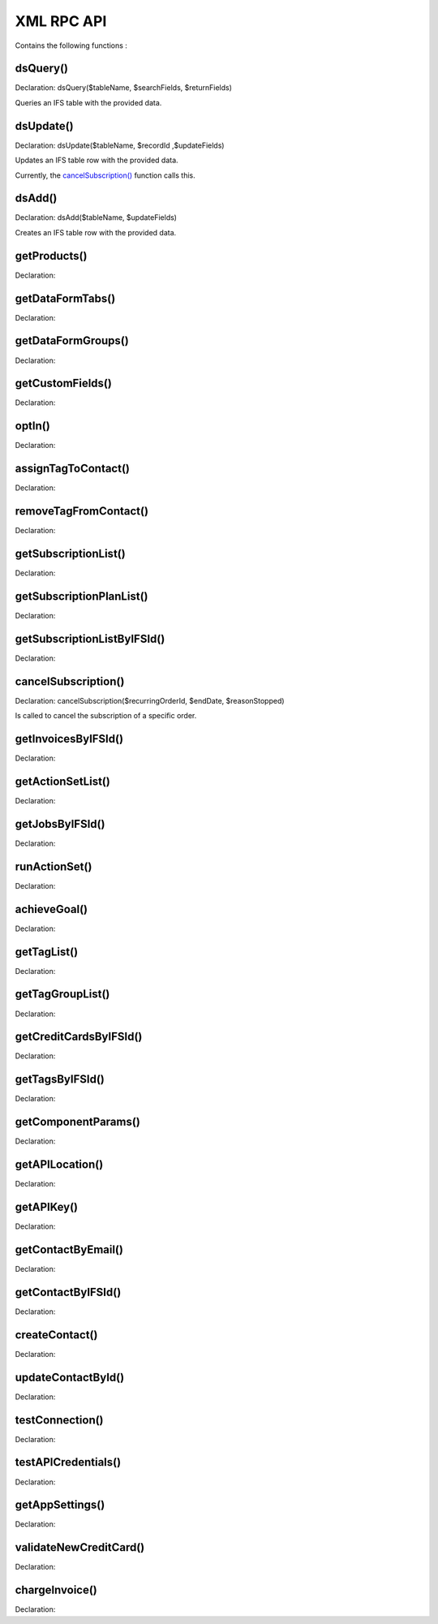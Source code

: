 XML RPC API
===========

Contains the following functions :

dsQuery()
---------

Declaration: dsQuery($tableName, $searchFields, $returnFields)

Queries an IFS table with the provided data.


dsUpdate()
----------

Declaration: dsUpdate($tableName, $recordId ,$updateFields)

Updates an IFS table row with the provided data.

Currently, the `cancelSubscription() <https://joomfuse.readthedocs.io/en/latest/api/xml_rpc.html#cancelsubscription>`_ function calls this.


dsAdd()
-------

Declaration: dsAdd($tableName, $updateFields)

Creates an IFS table row with the provided data.


getProducts()
-------------

Declaration:


getDataFormTabs()
-----------------

Declaration:


getDataFormGroups()
-------------------

Declaration:


getCustomFields()
-----------------

Declaration:


optIn()
-------

Declaration:


assignTagToContact()
--------------------

Declaration:


removeTagFromContact()
----------------------

Declaration:


getSubscriptionList()
---------------------

Declaration:


getSubscriptionPlanList()
-------------------------

Declaration:


getSubscriptionListByIFSId()
----------------------------

Declaration:


cancelSubscription()
--------------------

Declaration: cancelSubscription($recurringOrderId, $endDate, $reasonStopped)

Is called to cancel the subscription of a specific order.


getInvoicesByIFSId()
--------------------

Declaration:


getActionSetList()
------------------

Declaration:


getJobsByIFSId()
----------------

Declaration:


runActionSet()
--------------

Declaration:


achieveGoal()
-------------

Declaration:


getTagList()
------------

Declaration:


getTagGroupList()
-----------------

Declaration:


getCreditCardsByIFSId()
-----------------------

Declaration:


getTagsByIFSId()
----------------

Declaration:


getComponentParams()
--------------------

Declaration:


getAPILocation()
----------------

Declaration:


getAPIKey()
-----------

Declaration:


getContactByEmail()
-------------------

Declaration:


getContactByIFSId()
-------------------

Declaration:


createContact()
---------------

Declaration:


updateContactById()
---------------------

Declaration:


testConnection()
----------------

Declaration:


testAPICredentials()
--------------------

Declaration:


getAppSettings()
----------------

Declaration:


validateNewCreditCard()
-----------------------

Declaration:


chargeInvoice()
---------------

Declaration:
